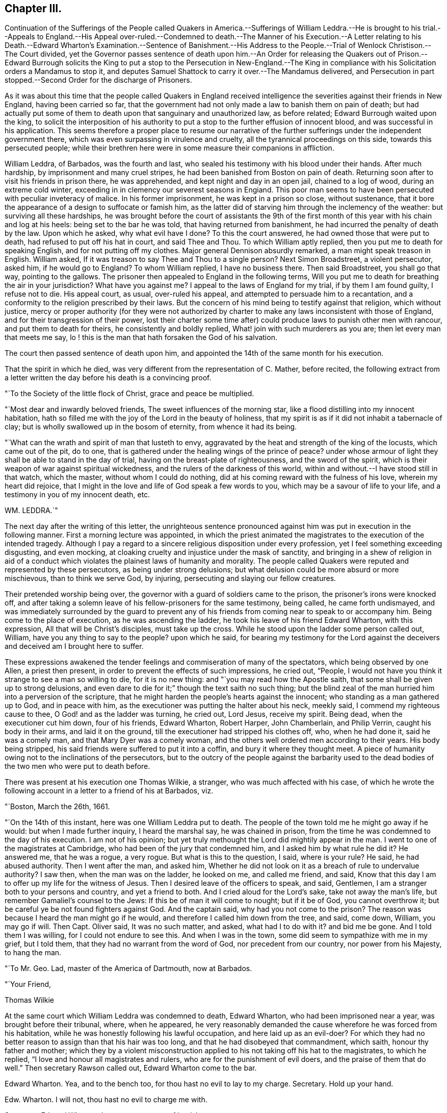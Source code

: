 == Chapter III.

Continuation of the Sufferings of the People called Quakers in America.--Sufferings
of William Leddra.--He is brought to his trial.--Appeals to England.--His Appeal
over-ruled.--Condemned to death.--The Manner of his Execution.--A Letter relating
to his Death.--Edward Wharton`'s Examination.--Sentence of Banishment.--His Address
to the People.--Trial of Wenlock Christison.--The Court divided,
yet the Governor passes sentence of death upon him.--An Order for releasing
the Quakers out of Prison.--Edward Burrough solicits the King to put a
stop to the Persecution in New-England.--The King in compliance with his
Solicitation orders a Mandamus to stop it,
and deputes Samuel Shattock to carry it over.--The Mandamus delivered,
and Persecution in part stopped.--Second Order for the discharge of Prisoners.

As it was about this time that the people called Quakers in England received
intelligence the severities against their friends in New England,
having been carried so far,
that the government had not only made a law to banish them on pain of death;
but had actually put some of them to death upon that sanguinary and unauthorized law,
as before related; Edward Burrough waited upon the king,
to solicit the interposition of his authority to
put a stop to the further effusion of innocent blood,
and was successful in his application.
This seems therefore a proper place to resume our narrative of
the further sufferings under the independent government there,
which was even surpassing in virulence and cruelty,
all the tyrannical proceedings on this side, towards this persecuted people;
while their brethren here were in some measure their companions in affliction.

William Leddra, of Barbados, was the fourth and last,
who sealed his testimony with his blood under their hands.
After much hardship, by imprisonment and many cruel stripes,
he had been banished from Boston on pain of death.
Returning soon after to visit his friends in prison there, he was apprehended,
and kept night and day in an open jail, chained to a log of wood,
during an extreme cold winter, exceeding in in clemency our severest seasons in Engiand.
This poor man seems to have been persecuted with peculiar inveteracy of malice.
In his former imprisonment, he was kept in a prison so close, without sustenance,
that it bore the appearance of a design to suffocate or famish him,
as the latter did of starving him through the inclemency of the weather:
but surviving all these hardships,
he was brought before the court of assistants the 9th of the first
month of this year with his chain and log at his heels:
being set to the bar he was told, that having returned from banishment,
he had incurred the penalty of death by the law.
Upon which he asked, why what evil have I done?
To this the court answered, he had owned those that were put to death,
had refused to put off his hat in court, and said Thee and Thou.
To which William aptly replied, then you put me to death for speaking English,
and for not putting off my clothes.
Major general Dennison absurdly remarked, a man might speak treason in English.
William asked, If it was treason to say Thee and Thou to a single person?
Next Simon Broadstreet, a violent persecutor, asked him, if he would go to England?
To whom William replied, I have no business there.
Then said Broadstreet, you shall go that way, pointing to the gallows.
The prisoner then appealed to England in the following terms,
Will you put me to death for breathing the air in your jurisdiction?
What have you against me?
I appeal to the laws of England for my trial, if by them I am found guilty,
I refuse not to die.
His appeal court, as usual, over-ruled his appeal,
and attempted to persuade him to a recantation,
and a conformity to the religion prescribed by their laws.
But the concern of his mind being to testify against that religion,
which without justice,
mercy or proper authority (for they were not authorized
by charter to make any laws inconsistent with those of England,
and for their transgression of their power,
lost their charter some time after) could produce laws to punish other men with rancour,
and put them to death for theirs, he consistently and boldly replied,
What! join with such murderers as you are; then let every man that meets me say,
lo ! this is the man that hath forsaken the God of his salvation.

The court then passed sentence of death upon him,
and appointed the 14th of the same month for his execution.

That the spirit in which he died,
was very different from the representation of C. Mather, before recited,
the following extract from a letter written the day
before his death is a convincing proof.

"`To the Society of the little flock of Christ, grace and peace be multiplied.

"`Most dear and inwardly beloved friends, The sweet influences of the morning star,
like a flood distilling into my innocent habitation,
hath so filled me with the joy of the Lord in the beauty of holiness,
that my spirit is as if it did not inhabit a tabernacle of clay;
but is wholly swallowed up in the bosom of eternity, from whence it had its being.

"`What can the wrath and spirit of man that lusteth to envy,
aggravated by the heat and strength of the king of the locusts,
which came out of the pit, do to one,
that is gathered under the healing wings of the prince of peace?
under whose armour of light they shall be able to stand in the day of trial,
having on the breast-plate of righteousness, and the sword of the spirit,
which is their weapon of war against spiritual wickedness,
and the rulers of the darkness of this world,
within and without.--I have stood still in that watch, which the master,
without whom I could do nothing, did at his coming reward with the fulness of his love,
wherein my heart did rejoice,
that I might in the love and life of God speak a few words to you,
which may be a savour of life to your life, and a testimony in you of my innocent death,
etc.

WM. LEDDRA.`"

The next day after the writing of this letter,
the unrighteous sentence pronounced against him was
put in execution in the following manner.
First a morning lecture was appointed,
in which the priest animated the magistrates to the execution of the intended tragedy.
Although I pay a regard to a sincere religious disposition under every profession,
yet I feel something exceeding disgusting, and even mocking,
at cloaking cruelty and injustice under the mask of sanctity,
and bringing in a shew of religion in aid of a conduct which
violates the plainest laws of humanity and morality.
The people called Quakers were reputed and represented by these persecutors,
as being under strong delusions;
but what delusion could be more absurd or more mischievous, than to think we serve God,
by injuring, persecuting and slaying our fellow creatures.

Their pretended worship being over,
the governor with a guard of soldiers came to the prison,
the prisoner`'s irons were knocked off,
and after taking a solemn leave of his fellow-prisoners for the same testimony,
being called, he came forth undismayed,
and was immediately surrounded by the guard to prevent any of his
friends from coming near to speak to or accompany him.
Being come to the place of execution, as he was ascending the ladder,
he took his leave of his friend Edward Wharton, with this expression,
All that will be Christ`'s disciples, must take up the cross.
While he stood upon the ladder some person called out, William,
have you any thing to say to the people?
upon which he said,
for bearing my testimony for the Lord against the deceivers
and deceived am I brought here to suffer.

These expressions awakened the tender feelings and commiseration of many of the spectators,
which being observed by one Allen, a priest then present,
in order to prevent the effects of such impressions, he cried out, "`People,
I would not have you think it strange to see a man so willing to die,
for it is no new thing: and "`you may read how the Apostle saith,
that some shall be given up to strong delusions,
and even dare to die for it;`" though the text saith no such thing;
but the blind zeal of the man hurried him into a perversion of the scripture,
that he might harden the people`'s hearts against the innocent;
who standing as a man gathered up to God, and in peace with him,
as the executioner was putting the halter about his neck, meekly said,
I commend my righteous cause to thee, O God! and as the ladder was turning, he cried out,
Lord Jesus, receive my spirit.
Being dead, when the executioner cut him down, four of his friends, Edward Wharton,
Robert Harper, John Chamberlain, and Philip Verrin, caught his body in their arms,
and laid it on the ground, till the executioner had stripped his clothes off, who,
when he had done it, said he was a comely man, and that Mary Dyer was a comely woman,
and the others well ordered men according to their years.
His body being stripped, his said friends were suffered to put it into a coffin,
and bury it where they thought meet.
A piece of humanity owing not to the inclinations of the persecutors,
but to the outcry of the people against the barbarity used to the
dead bodies of the two men who were put to death before.

There was present at his execution one Thomas Wilkie, a stranger,
who was much affected with his case,
of which he wrote the following account in a letter to a friend of his at Barbados,
viz.

"`Boston, March the 26th, 1661.

"`On the 14th of this instant, here was one William Leddra put to death.
The people of the town told me he might go away if he would:
but when I made further inquiry, I heard the marshal say, he was chained in prison,
from the time he was condemned to the day of his execution.
I am not of his opinion; but yet truly methought the Lord did mightily appear in the man.
I went to one of the magistrates at Cambridge,
who had been of the jury that condemned him, and I asked him by what rule he did it?
He answered me, that he was a rogue, a very rogue.
But what is this to the question, I said, where is your rule?
He said, he had abused authority.
Then I went after the man, and asked him,
Whether he did not look on it as a breach of rule to undervalue authority?
I saw then, when the man was on the ladder, he looked on me, and called me friend,
and said, Know that this day l am to offer up my life for the witness of Jesus.
Then I desired leave of the officers to speak, and said, Gentlemen,
I am a stranger both to your persons and country, and yet a friend to both.
And I cried aloud for the Lord`'s sake, take not away the man`'s life,
but remember Gamaliel`'s counsel to the Jews: If this be of man it will come to nought;
but if it be of God, you cannot overthrow it;
but be careful ye be not found fighters against God.
And the captain said, why had you not come to the prison?
The reason was because I heard the man might go if he would,
and therefore I called him down from the tree, and said, come down, William,
you may go if will.
Then Capt.
Oliver said, It was no such matter, and asked, what had I to do with it?
and bid me be gone.
And I told them I was willing, for I could not endure to see this.
And when I was in the town, some did seem to sympathize with me in my grief,
but I told them, that they had no warrant from the word of God,
nor precedent from our country, nor power from his Majesty, to hang the man.

"`To Mr. Geo.
Lad, master of the America of Dartmouth, now at Barbados.

"`Your Friend,

Thomas Wilkie

At the same court which William Leddra was condemned to death, Edward Wharton,
who had been imprisoned near a year, was brought before their tribunal, where,
when he appeared,
he very reasonably demanded the cause wherefore he was forced from his habitation,
while he was honestly following his lawful occupation, and here laid up as an evil-doer?
For which they had no better reason to assign than that his hair was too long,
and that he had disobeyed that commandment, which saith, honour thy father and mother;
which they by a violent misconstruction applied to
his not taking off his hat to the magistrates,
to which he replied, "`I love and honour all magistrates and rulers,
who are for the punishment of evil doers, and the praise of them that do well.`"
Then secretary Rawson called out, Edward Wharton come to the bar.

Edward Wharton.
Yea, and to the bench too, for thou hast no evil to lay to my charge.
Secretary.
Hold up your hand.

Edw.
Wharton.
I will not, thou hast no evil to charge me with.

Secretary.
Edward Wharton, hear your sentence of banishment.

Edw.
Wharton.
Have a care what you do, for if you murder me, my blood will lie heavy upon you.

Secretary.
Edward Wharton attend to your sentence of banishment:
You are upon pain of death to depart this jurisdiction,
it being the 11th of this instant March, by the one and twentieth of the same,
on the pain of death.

Edw.
Wharton.
I am a single man, and I have dealings with some people;
it were good I had time to make clear with all, and then if you have power to murder me,
you may.

Then the governor and secretary laid their heads together.

Governor.
If we should give him a hundred days, it is all one.

Edw.
Wharton.
Nay, I shall not go away, therefore be careful what you do.

Then addressing the people assembled in the court, he spoke audibly as followeth, viz.

"`All people, take notice, what horrible, wicked and unjust men these are;
for after they had unrighteously taken me from my house, where,
when the constable came in, I was following my honest calling in the fear of the Lord,
he forced me out, and led me along the country like some evil-doer,
to the governor`'s house, where I asked the governor what he had to charge me withal?
who said, you shall know hereafter.
And now, they have kept me almost a year close prisoner, night and day,
they have banished me on pain of death, and, for ought I know, they will murder me;
and yet they have nothing to charge me withal, but my hat and my hair.`"

Upon this Rawson the secretary, taking the book of records, read to the people,
how that contrary to law,
Edward Wharton had travelled up and down with W. Robinson and Marmaduke Stevenson.
To which Edward replied, "`What readest thou that for?
have you not plowed furrows on my back for that already, although you had no law for it?`"
For he had been cruelly whipped in 1659,
and fined 20£. for travelling in company with the said sufferers.

Edward was then threatened, and commanded to quit the court, which he did; but,
as he told them, continued in their jurisdiction,
and publicly attended the execution of William Leddra.
Which the persecuting priests and magistrates now thought best to overlook, finding,
that the more they condemned, the more the bloody work grew on their hands;
and that they had the further mortification to perceive that the
past executions had exposed them to severe censure and infamy,
with candid and unprejudiced minds in a general way.
Therefore the fierceness of their rage being in some measure damped thereby,
they were induced, though reluctantly, from these and other considerations,
to proceed more cautiously in enforcing their sanguinary law.
With the first three that suffered under it they used very little ceremony,
or form of trial,
but as far as appears condemned them to death almost as soon as brought to the bar,
without much apology or prefatory introduction to their sentence.
Nor did William Leddra meet with much better treatment;
yet he was allowed some semblance of a trial, but without a jury,
and some liberty to speak for himself (a privilege arbitrarily refused
to the former) and still greater liberty of vindicating his cause,
was permitted Wenlock Christison, the last who was tried for his life,
upon their act for banishment, on pain of death, and who,
with fortitude founded upon conscious integrity,
bravely maintained his cause and his innocence,
and clearly exposed the arbitrary measures of these persecutors;
undismayed at their menaces, and at the prospect of losing his life under their hands,
as his brethren had done, he steadfastly defended himself against power without right,
and with sound reasoning pleaded his cause, to the conviction of the audience,
and even some of his judges, in his favour:
so that although the intemperate governor in his passion condemned him to death, he,
and his associates, were discouraged by the current of popular odium,
or fear of the consequence, from putting the sentence in execution.

It was at the time, when they were passing sentence of death on William Leddra,
that Wenlock Christison, who had been also banished on pain of death,
not only returned to Boston, as with his life in his hand,
but came openly into the court.
His appearance there at that time struck the court with a sudden damp and dismay,
so that for some time there was a general silence.
But after a while recovering themselves, they ordered him to be brought to the bar;
when the marshal bade him pull off his hat, which he refused,
and a short dialogue ensued, as followeth:

Secretary Rawson.
Is not your name Wenlock Christison?

Wenlock.
Yes.

Endicot.
Wast not thou banished upon pain of death?

Wenlock.
Yea, I was.

Endicot.
What doest thou here then?

Wenlock.
I am come to warn you that you should shed no more innocent blood:
for the blood you have shed already cries to the Lord for vengeance.

Whereupon the governor ordered him into custody.
On the day that William Leddra was executed, the court sat again,
and thinking to terrify Wenlock by the example of William`'s death,
had him brought into court,
where both the governor Endicot and deputy Bellingham endeavoured, but in vain,
to daunt the valiant confessor with dreadful menaces, telling him,
that except he would renounce his religion, he should surely die.
But he, without the least hesitation, answered them, Nay, I shall not change my religion,
nor seek to save my life; neither do I in tend to deny my master,
but if I lose my life for Christ`'s sake, and the preaching of the gospel,
I shall save it.
This undaunted reply put a stop to their further procedure at present;
so they sent him back to prison, to be kept close prisoner till the next court,
which was to be held the latter end of the third month,
and the beginning of the fourth month succeeding;
at which he was again brought to the bar and put upon his trial.

The first question put to him by the governor was, What he had to say for himself,
why he should not die?

Wenlock.
I have done nothing worthy of death: if I had, I refuse not to die.

Governor.
Thou art come in among us in rebellion, which is as the sin of witchcraft,
and ought to be punished.

Wenlock.
I came not in among you in rebellion, but in obedience to the God of heaven;
not in contempt to any one of you, but in love to your souls and bodies;
and that you shall know one day,
when you and all men must give an account of the deeds done in the body.
Take heed, for you cannot escape the c righteous judgments of God.

Major-general Adderton.
You pronounce woes and judgments,
and those that are gone before you pronounced woes and judgments;
but the judgments of the Lord are not come upon us yet.

Wenlock.
Be not proud, neither let your spirits be lifted up;
God doth but wait till the measure of your iniquity be filled up,
and that you have run your ungodly race,
then the wrath of God come upon you to the uttermost.
And as for thy part, it hangs over thy head, and is near to be poured down upon thee,
and shall come as a thief in the night suddenly, when thou thinkest not of it.^
footnote:[It is very remarkable that some time after,
this officer who did thus in a manner bid defiance to heaven,
having been on a certain day exercising the soldiers with much ostentation,
as he was returning home in the evening,
near the place where they usually loosed the Quakers
from the cart after they had whipped them,
his horse suddenly affrighted threw him with such
violence that he instantly died a shocking spectacle,
his eyes being dashed out of his head, his brains forced out at his nose,
and the blood running out of his ears: Being taken up, and brought into the court-house,
where he had been active in sentencing innocent people to death,
his blood ran through the floor,
exhibiting to the spectators an affecting instance
of divine punishment of a daring and hardened persecutor,
made a frightful example of that judgment, which when warned of,
he had openly despised and treated with disdain, and which, as foretold,
overtook him as a thief in the night.]
By what law will you put me to death?

Court.
We have a law, and by our law, you are to die.

Wenlock.
So said the Jews of Christ, We have a law, and by our law he ought to die:
Who empowered you to make that law?

Court.
We have a patent and are patentees, judge whether we have not power to make laws?

Wenlock.
How! have you power to make laws repugnant to the laws of England?

Governor.
Nay.

Wenlock.
Then you are gone beyond your bounds, and have forfeited your patent,
and this is more than you can answer.
Are you subjects to the King, yea or nay?

Secretary Rawson.
What will you infer from that, what good will that do you?

Wenlock.
If you are, say so; for in your petition to the King,
you desire that he will protect you,
and that you may be worthy to kneel among his loyal subjects.

Court.
Yes.

Wenlock.
So am I, and for any thing I know am as good as you, if not better:
for if the King did but know your hearts, as God knows them,
he would see that your hearts are as rotten towards him as they are towards God.
Therefore seeing that you and I are subjects to the King,
I demand to be tried by the laws of my own nation.

Court.
You shall be tried by a bench and jury.^
footnote:[Those who had been condemned to death before him were deprived of this privilege;
but the government of England being changed by the King`'s restoration,
they began to be afraid to go on in the former course,
of condemning without a trial by jury,
as being subversive of the fundamental laws of England, and rights of Englishman.]

Wen lock.
That is not the law, but the manner of it; for if you will be as good as your word,
you must set me at liberty,
for I never heard or read of any law that was in England to hang Quakers.

Governor.
There is a law to hang Jesuits.

Wenlock.
If you put me to death, it is not be cause I go under the name of a Jesuit, but a Quaker,
therefore I appeal to the laws of my own nation.

Court.
You are in our hands and have broken our laws, and we will try you.

Wenlock.
Your will is your law, and what you have power to do, that you will do:
and seeing that the jury must go forth on my life,
this I have to say to you in the fear of the living God:

Jury, take heed what you do, for you swear by the living God,
that you will true trial make, and just verdict give, according to the evidence.
Jury, look for your evidence: what have I done to deserve death?
Keep your hands out of innocent blood.`'
This one of the jurymen acknowledged to be good counsel, yet the generality,
either prejudiced in their minds, or afraid of the displea sure of the court,
from which they had received their lesson, soon brought him in guilty.
Wenlock then said, I deny all guilt, for my consci ence is clear in the sight of God.

Governor.
The jury hath condemned thee.

Wenlock.
The Lord doth justify me, who art thou that condemnest?

Then the court proceeded to vote as to the sentence of death,
to which several of them divided, would not consent,
being by his steadfastness in manifesting his innocence,
and the iniquity of their unsanctioned law,
convinced in their consciences that he had done nothing worthy of death.
This dissent provoked the governor to that unseemly degree, that in a rage,
throwing something down on the table, he cried I could find in my heart to go home.

To which Wenlock replied, It were better for thee to be at home than here,
for thou art about a bloody piece of work.

Governor.
You that will not consent record it.
I thank God, I am not afraid to give judgment.
Wenlock Christison, hearken to your sentence:
You must return to the place from whence you came,
and from thence to the place of execution,
and there you must be hanged until you be dead, dead, dead, upon the 13th day of June,
being the fifth day of the week.

Wenlock.
The will of the Lord be done.
In whose will I came amongst you, and in whose counsel I stand,
feeling his eternal power, that will uphold me to the last gasp, I do not question it:
known be it to you all, that if you have power to take my life from me,
my soul shall enter into everlasting rest and peace with God,
where you yourselves shall never come: and if you have power to take my life from me,
the which I do question, I believe, you shall never more take Quakers lives from them.
Note my words.
Do not think to weary out the living God by taking away the lives of his servants:
what do you gain by it?
For the last man you put to death here are five come in his room.
And if you have power to take my life from me,
God can raise up the same principle of life in ten of his servants,
and send them among you in my room, that you may have torment upon torment,
which is your portion: for there is no peace to the wicked, saith my God.

Governor.
Take him away.

The holy confidence with which this concluding speech of Wenlock`'s was uttered,
considered with the sequel, seem sufficient to authorize the opinion,
that a supernatural influence suggested it,
notwithstanding the prevailing notion amongst the learned of this
world that all pretensions to inspiration are enthusiastic;
the scripture informs us that great men are not always wise,
neither do the aged understand judgment; but there is a spirit in man,
and the inspiration of the Almighty giveth them understanding.

According to the governor`'s order, Christison was taken back to prison,
where he continued in faith and patience, resigned to the will of God,
and to suffer death for the testimony of a good conscience.
But before the day appointed for his execution,
an order of court was issued for the enlargement of him,
and twenty seven others then in prison for their christian testimony.

When the marshal and constable came to set them at liberty,
they informed them it was in consequenqe of a new law:^
footnote:[This new law was for banishing them, and if they returned,
whipping them from town to town out of their jurisdiction.]
upon which Wenlock remarked that "`It was thought the gallows had been their last weapon,
that their magistrates had alleged that their law was a good and wholesome law,
made for their peace, and the safe-guard of their country,`" adding,
"`what! are your hands weakened?
the power of God is over you all`" The prison doors being set open,
the prisoners were by appointment of the court, by a guard armed with swords,
driven out of the jurisdiction into the wilderness-country, and there left.

This cessation of sanguinary proceedings, by the subsequent,
plainly appears not to be owing to any tenderness,
or recovery to a better mind in the persecutors;
but partly to the general odium and outcry of the more rational
and moderate part on both sides the Atlantic,
against their putting men to death for religion, whilst themselves and their party,
were not only stigmatizing, with every opprobrious epithet, that hierarchy,
from whom they had experienced far less severity; but had recourse to arms,
or to flight to get the power into their own hands, and abuse it,
even in a superior degree; yet chiefly, I apprehend,
owing to the change of government in England.
From the king and ministry, betwixt whom and them there was no cordiality,
they had no reason to expect any partiality in their favour,
and being convicted in their consciences,
that they had transgressed the bounds of their authority,
and the limitations of their charter,
fearfulness of being called to account at this time,
when their party had lost the power of screening them,
was I believe the most prevalent reason with them to drop
the execution of their illiberal and persecuting law;
but the spirit of malevolence and persecution continued to actuate them still.^
footnote:[In Thomas Chalkley`'s journal, in his travels in New- England, in 1693,
we meet with the following passage,
"`I being a stranger and a traveller could not but observe
the barbarous and unchristian welcome I had into Boston,
the metropolis of New England, Oh what a pity,
said one that all your society were not hanged with the other four!`"
This shews that the spirit of persecution was alive in some of that people,
long after the power of gratifying it was restrained.
Besse.]
In imitation of their brethren here, they called the Quakers vagabonds,
and made a law to whip them as such through every town in their way out of their jurisdiction;
of the severe execution of this law,
we shall see many affecting instances in the succeeding parts of this history,
and that they finally ceased not their inhuman severities until the principal agents
were arrested to appear in judgment before an higher tribunal than theirs.

When the tidings of these severe executions reached their friends in England,
from the impulse of that fraternal sympathy and affection, chap.
which made them nearly feel for and with each other in their afflictions,
they thought it their duty to make immediate application to the king.
For this purpose Edward Burrough, who had on many former occasions,
solicited for the relief of his friends,
when under sufferings in the various changes of government, repaired to court,
to repeat his solicitations on behalf of the sufferers in New-England;
and having obtained access to the King`'s presence, informed him,
there was a vein of innocent blood opened in his dominions,
which if it were not stopped might over-run all: to which the king replied,
I will stop that vein.
It seems the king was predisposed to stop their career by a previous information
of their proceedings and disposition from George Bishop`'s book,
containing a narrative of the cruel persecution in New England,
wherein reading a passage of Major General Dennison`'s reply to
some that threatened to complain of their illegal proceedings,
which was this; this year you will go to complain to the parliament,
and the next year they will send to see how it is;
and the third year the government is changed: This passage immediately struck him,
so that calling to some of the lords to hear it, he said, Lo,
these are my good subjects of New-England, but I will put a stop to them.
The king being hereby prepossessed against them,
readily complied with Edward Burrough`'s solicitations,
who mandamus representing the case as urgent,
as not knowing how many more might suffer death, in case of delay,
he immediately gave orders to the secretary of state
to prepare a mandamus to stop their proceedings,
which being soon drawn and perfected, the king at the instance of Edward in- Burrough,
granted a deputation to Samuel Shattock, an inhabitant of New England,
and under sentence of banishment on pain of death, to carry over the mandamus,
a copy whereof followeth, viz.

"`CHARLES R.

"`Trusty and well beloved, we greet you well.
having been informed, that several of our subjects amongst you, called Quakers,
have been and are imprisoned by you, whereof some have been executed,
and others (as hath been represented unto us) are in danger to undergo the like;
we have thought fit to signify our pleasure in that behalf for the future:
And do hereby require, that if there be any of those people called Quakers amongst you,
now already condemned to suffer death, or other corporal punishment;
or that are imprisoned, and obnoxious to the like condemnation,
you are to forbear to proceed any further therein;
but that you forthwith send the said persons (whether condemned
or imprisoned) over into their own kingdom of England,
together with their respective crimes or offences laid to their charge:
To the end such course may be taken with them here,
as shall be agreeable to our laws and their demerits.
And for so doing, these our letters shall be your sufficient warrant and discharge.

Given at our court at Whitehall, the 9th day of September, 1660,
in the thirteenth year of our reign.

Subscribed: To our trusty and well beloved John Endicot, Esq;
and to all and every other the governor or governors of our Plantations of New England,
and of all the Colonies thereunto belonging, that now are, or hereafter shall be;
and to all and every the ministers and officers of our Plantations and Colonies whatsoever,
within the continent of New England.

By his Majesty`'s command,

WILLIAM MORRIS.`"

In order to lose no time in expediting a matter of such consequence, Ralph Goldsmith,
a ship commander of a good ship, and one of their own society,
was engaged for three hundred pounds to sail in ten days,
who immediately prerparing and sailing accordingly, arrived at Boston in about six weeks.
On their arrival in the harbour,
some of the citizens coming on board to look for letters (which
would not be delivered that day) at their return on shore,
reported that the ship was full of Quakers, and amongst them was Shattock,
who was under sentence of banishment on pain of death;
but of his errand and authority they were ignorant.

Next morning Samuel Shattock went on shore, accompanied only by the master of the ship,
and going directly to the governor`'s house,
produced his commission with the King`'s mandamus to the governor,
who after the perusal thereof, and consulting the deputy governor, The man said,
We shall obey his Majejsty`'s command.
After this the passengers came ashore,
and had a religious meeting with their friends in the town,
to return thanksgivings to the God and Father of all their mercies,
for his signal mercy manifest in this admirable deliverance.
Not long after, the following order of the court at Boston was issued.

"`To William Salter, keeper of the prison at Boston.

"`You are required, by authority and order of the general court,
to release and discharge the Quakers, who at present are in your custody:
See that you do not neglect this,`"

By order of the court,

"`EDWARD RAWSON, Sec.`"

Boston, 9th Dec.
1661.
